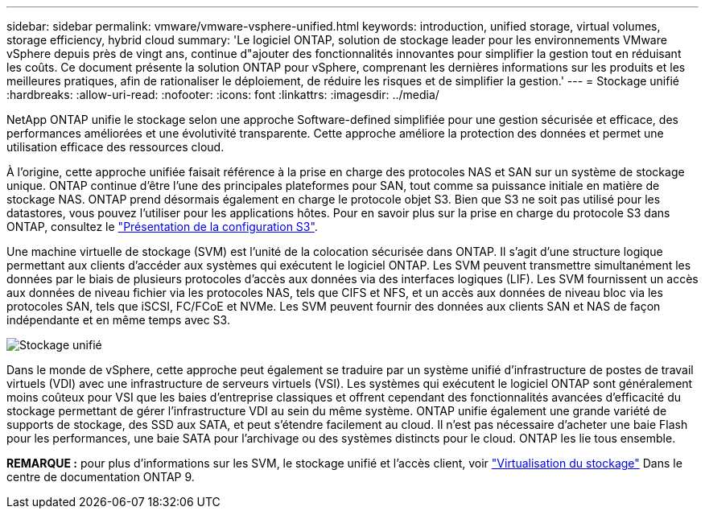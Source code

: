 ---
sidebar: sidebar 
permalink: vmware/vmware-vsphere-unified.html 
keywords: introduction, unified storage, virtual volumes, storage efficiency, hybrid cloud 
summary: 'Le logiciel ONTAP, solution de stockage leader pour les environnements VMware vSphere depuis près de vingt ans, continue d"ajouter des fonctionnalités innovantes pour simplifier la gestion tout en réduisant les coûts. Ce document présente la solution ONTAP pour vSphere, comprenant les dernières informations sur les produits et les meilleures pratiques, afin de rationaliser le déploiement, de réduire les risques et de simplifier la gestion.' 
---
= Stockage unifié
:hardbreaks:
:allow-uri-read: 
:nofooter: 
:icons: font
:linkattrs: 
:imagesdir: ../media/


[role="lead"]
NetApp ONTAP unifie le stockage selon une approche Software-defined simplifiée pour une gestion sécurisée et efficace, des performances améliorées et une évolutivité transparente. Cette approche améliore la protection des données et permet une utilisation efficace des ressources cloud.

À l'origine, cette approche unifiée faisait référence à la prise en charge des protocoles NAS et SAN sur un système de stockage unique. ONTAP continue d'être l'une des principales plateformes pour SAN, tout comme sa puissance initiale en matière de stockage NAS. ONTAP prend désormais également en charge le protocole objet S3. Bien que S3 ne soit pas utilisé pour les datastores, vous pouvez l'utiliser pour les applications hôtes. Pour en savoir plus sur la prise en charge du protocole S3 dans ONTAP, consultez le link:https://docs.netapp.com/us-en/ontap/s3-config/index.html["Présentation de la configuration S3"].

Une machine virtuelle de stockage (SVM) est l'unité de la colocation sécurisée dans ONTAP. Il s'agit d'une structure logique permettant aux clients d'accéder aux systèmes qui exécutent le logiciel ONTAP. Les SVM peuvent transmettre simultanément les données par le biais de plusieurs protocoles d'accès aux données via des interfaces logiques (LIF). Les SVM fournissent un accès aux données de niveau fichier via les protocoles NAS, tels que CIFS et NFS, et un accès aux données de niveau bloc via les protocoles SAN, tels que iSCSI, FC/FCoE et NVMe. Les SVM peuvent fournir des données aux clients SAN et NAS de façon indépendante et en même temps avec S3.

image:vsphere_admin_unified_storage.png["Stockage unifié"]

Dans le monde de vSphere, cette approche peut également se traduire par un système unifié d'infrastructure de postes de travail virtuels (VDI) avec une infrastructure de serveurs virtuels (VSI). Les systèmes qui exécutent le logiciel ONTAP sont généralement moins coûteux pour VSI que les baies d'entreprise classiques et offrent cependant des fonctionnalités avancées d'efficacité du stockage permettant de gérer l'infrastructure VDI au sein du même système. ONTAP unifie également une grande variété de supports de stockage, des SSD aux SATA, et peut s'étendre facilement au cloud. Il n'est pas nécessaire d'acheter une baie Flash pour les performances, une baie SATA pour l'archivage ou des systèmes distincts pour le cloud. ONTAP les lie tous ensemble.

*REMARQUE :* pour plus d'informations sur les SVM, le stockage unifié et l'accès client, voir link:https://docs.netapp.com/us-en/ontap/concepts/storage-virtualization-concept.html["Virtualisation du stockage"] Dans le centre de documentation ONTAP 9.

